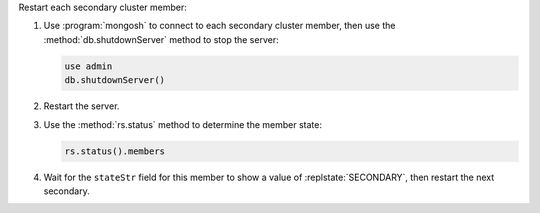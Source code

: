 
Restart each secondary cluster member:

#. Use :program:`mongosh` to connect to each secondary cluster member,
   then use the :method:`db.shutdownServer` method to stop the server:

   .. code-block:: javascript

      use admin
      db.shutdownServer()

#. Restart the server.

#. Use the :method:`rs.status` method to determine the member state:

   .. code-block:: javascript

      rs.status().members

#. Wait for the ``stateStr`` field for this member to show a value of
   :replstate:`SECONDARY`, then restart the next secondary.

